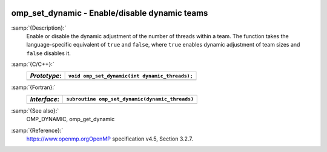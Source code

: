   .. _omp_set_dynamic:

omp_set_dynamic - Enable/disable dynamic teams
**********************************************

:samp:`{Description}:`
  Enable or disable the dynamic adjustment of the number of threads 
  within a team.  The function takes the language-specific equivalent
  of ``true`` and ``false``, where ``true`` enables dynamic 
  adjustment of team sizes and ``false`` disables it.

:samp:`{C/C++}:`
  ============  ==============================================
  *Prototype*:  ``void omp_set_dynamic(int dynamic_threads);``
  ============  ==============================================
  ============  ==============================================

:samp:`{Fortran}:`
  ============  ===============================================
  *Interface*:  ``subroutine omp_set_dynamic(dynamic_threads)``
  ============  ===============================================
                ``logical, intent(in) :: dynamic_threads``
  ============  ===============================================

:samp:`{See also}:`
  OMP_DYNAMIC, omp_get_dynamic

:samp:`{Reference}:`
  https://www.openmp.orgOpenMP specification v4.5, Section 3.2.7.

